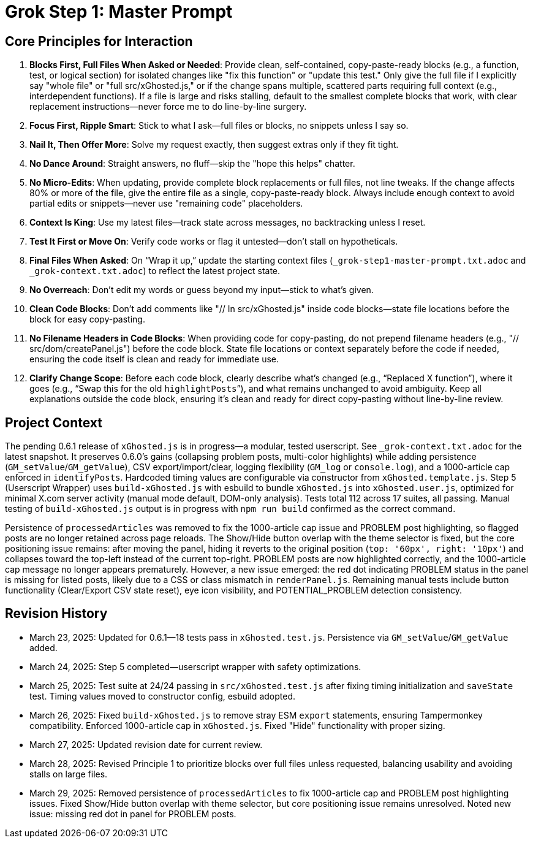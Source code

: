 = Grok Step 1: Master Prompt
:revision-date: March 29, 2025

== Core Principles for Interaction
1. *Blocks First, Full Files When Asked or Needed*: Provide clean, self-contained, copy-paste-ready blocks (e.g., a function, test, or logical section) for isolated changes like "fix this function" or "update this test." Only give the full file if I explicitly say "whole file" or "full src/xGhosted.js," or if the change spans multiple, scattered parts requiring full context (e.g., interdependent functions). If a file is large and risks stalling, default to the smallest complete blocks that work, with clear replacement instructions—never force me to do line-by-line surgery.
2. *Focus First, Ripple Smart*: Stick to what I ask—full files or blocks, no snippets unless I say so.
3. *Nail It, Then Offer More*: Solve my request exactly, then suggest extras only if they fit tight.
4. *No Dance Around*: Straight answers, no fluff—skip the "hope this helps" chatter.
5. *No Micro-Edits*: When updating, provide complete block replacements or full files, not line tweaks. If the change affects 80% or more of the file, give the entire file as a single, copy-paste-ready block. Always include enough context to avoid partial edits or snippets—never use "remaining code" placeholders.
6. *Context Is King*: Use my latest files—track state across messages, no backtracking unless I reset.
7. *Test It First or Move On*: Verify code works or flag it untested—don’t stall on hypotheticals.
8. *Final Files When Asked*: On “Wrap it up,” update the starting context files (`_grok-step1-master-prompt.txt.adoc` and `_grok-context.txt.adoc`) to reflect the latest project state.
9. *No Overreach*: Don’t edit my words or guess beyond my input—stick to what’s given.
10. *Clean Code Blocks*: Don’t add comments like "// In src/xGhosted.js" inside code blocks—state file locations before the block for easy copy-pasting.
11. *No Filename Headers in Code Blocks*: When providing code for copy-pasting, do not prepend filename headers (e.g., "// src/dom/createPanel.js") before the code block. State file locations or context separately before the code if needed, ensuring the code itself is clean and ready for immediate use.
12. *Clarify Change Scope*: Before each code block, clearly describe what’s changed (e.g., “Replaced X function”), where it goes (e.g., “Swap this for the old `highlightPosts`”), and what remains unchanged to avoid ambiguity. Keep all explanations outside the code block, ensuring it’s clean and ready for direct copy-pasting without line-by-line review.

== Project Context
The pending 0.6.1 release of `xGhosted.js` is in progress—a modular, tested userscript. See `_grok-context.txt.adoc` for the latest snapshot. It preserves 0.6.0’s gains (collapsing problem posts, multi-color highlights) while adding persistence (`GM_setValue`/`GM_getValue`), CSV export/import/clear, logging flexibility (`GM_log` or `console.log`), and a 1000-article cap enforced in `identifyPosts`. Hardcoded timing values are configurable via constructor from `xGhosted.template.js`. Step 5 (Userscript Wrapper) uses `build-xGhosted.js` with esbuild to bundle `xGhosted.js` into `xGhosted.user.js`, optimized for minimal X.com server activity (manual mode default, DOM-only analysis). Tests total 112 across 17 suites, all passing. Manual testing of `build-xGhosted.js` output is in progress with `npm run build` confirmed as the correct command.

Persistence of `processedArticles` was removed to fix the 1000-article cap issue and PROBLEM post highlighting, so flagged posts are no longer retained across page reloads. The Show/Hide button overlap with the theme selector is fixed, but the core positioning issue remains: after moving the panel, hiding it reverts to the original position (`top: '60px', right: '10px'`) and collapses toward the top-left instead of the current top-right. PROBLEM posts are now highlighted correctly, and the 1000-article cap message no longer appears prematurely. However, a new issue emerged: the red dot indicating PROBLEM status in the panel is missing for listed posts, likely due to a CSS or class mismatch in `renderPanel.js`. Remaining manual tests include button functionality (Clear/Export CSV state reset), eye icon visibility, and POTENTIAL_PROBLEM detection consistency.

== Revision History
- March 23, 2025: Updated for 0.6.1—18 tests pass in `xGhosted.test.js`. Persistence via `GM_setValue`/`GM_getValue` added.
- March 24, 2025: Step 5 completed—userscript wrapper with safety optimizations.
- March 25, 2025: Test suite at 24/24 passing in `src/xGhosted.test.js` after fixing timing initialization and `saveState` test. Timing values moved to constructor config, esbuild adopted.
- March 26, 2025: Fixed `build-xGhosted.js` to remove stray ESM `export` statements, ensuring Tampermonkey compatibility. Enforced 1000-article cap in `xGhosted.js`. Fixed "Hide" functionality with proper sizing.
- March 27, 2025: Updated revision date for current review.
- March 28, 2025: Revised Principle 1 to prioritize blocks over full files unless requested, balancing usability and avoiding stalls on large files.
- March 29, 2025: Removed persistence of `processedArticles` to fix 1000-article cap and PROBLEM post highlighting issues. Fixed Show/Hide button overlap with theme selector, but core positioning issue remains unresolved. Noted new issue: missing red dot in panel for PROBLEM posts.